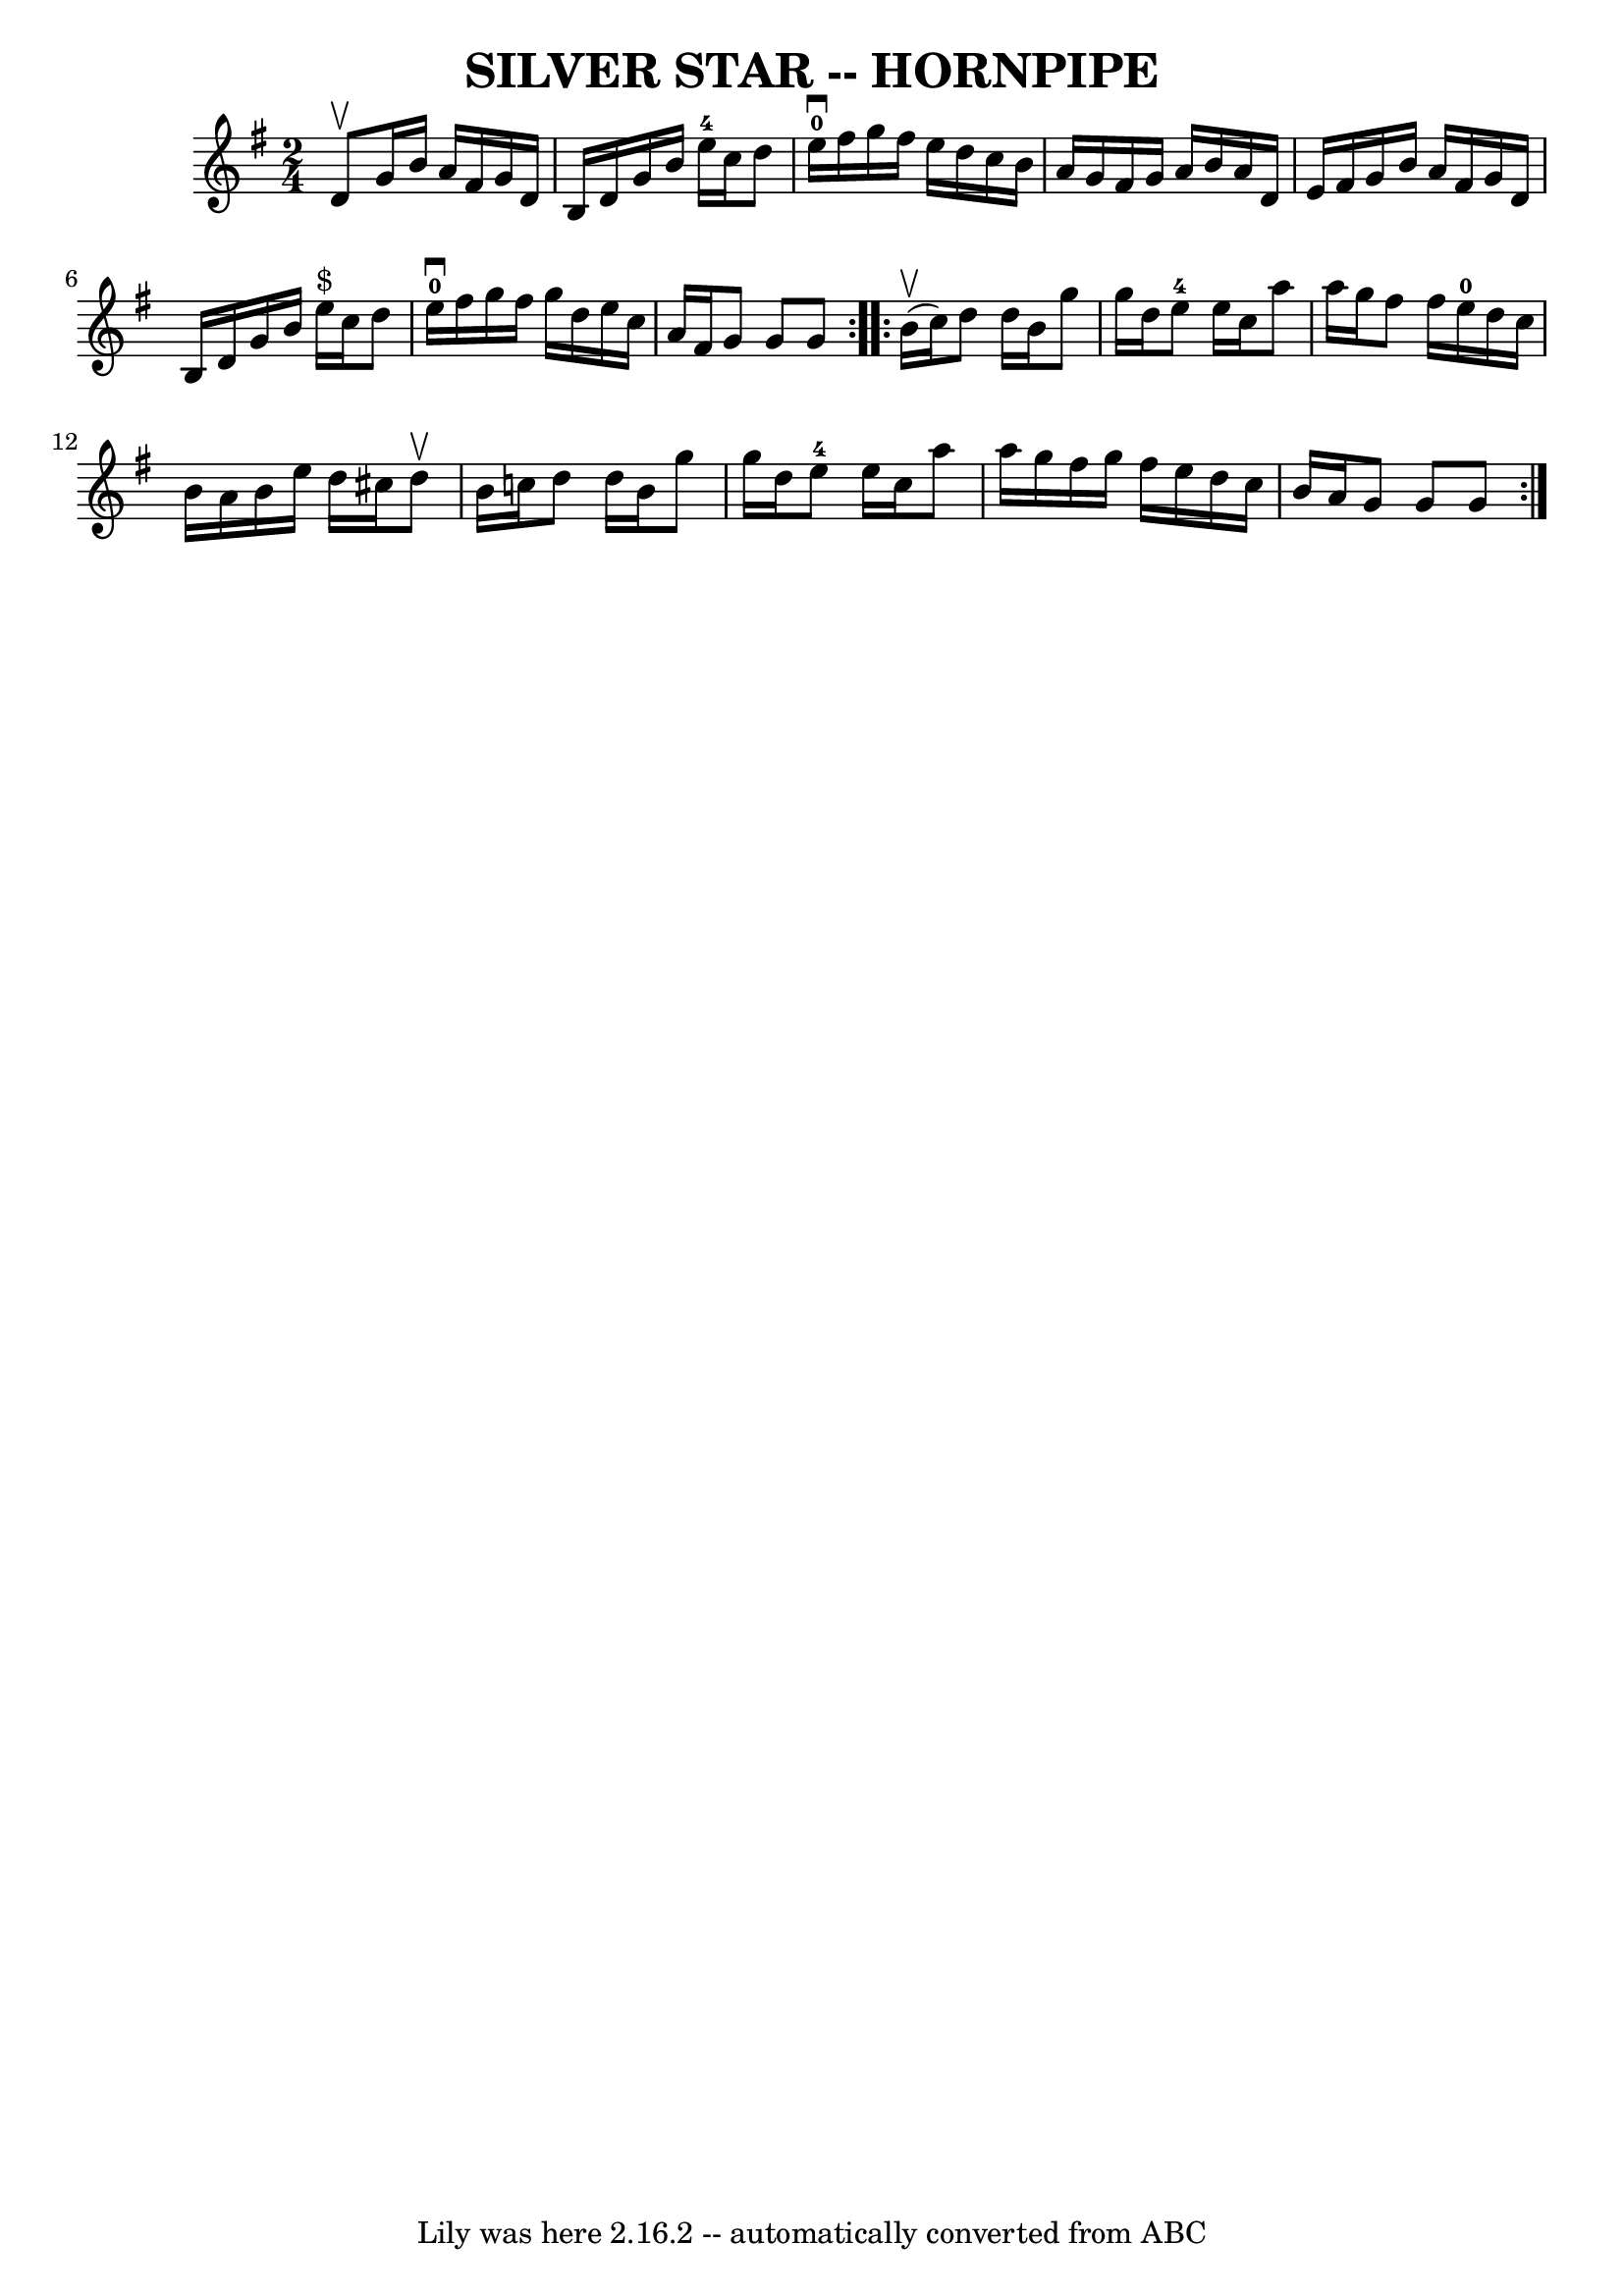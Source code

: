 \version "2.7.40"
\header {
	book = "Ryan's Mammoth Collection of Fiddle Tunes"
	crossRefNumber = "1"
	footnotes = ""
	tagline = "Lily was here 2.16.2 -- automatically converted from ABC"
	title = "SILVER STAR -- HORNPIPE"
}
voicedefault =  {
\set Score.defaultBarType = "empty"

\repeat volta 2 {
\time 2/4 \key g \major d'8^\upbow       |
 g'16 b'16 a'16    
fis'16 g'16 d'16 b16 d'16    |
 g'16 b'16 e''16-4  
 c''16 d''8 e''16-0^\downbow fis''16    |
 g''16 fis''16  
 e''16 d''16 c''16 b'16 a'16 g'16    |
 fis'16 g'16  
 a'16 b'16 a'16 d'16 e'16 fis'16    |
     |
   
g'16 b'16 a'16 fis'16 g'16 d'16 b16 d'16    |
   
g'16 b'16 e''16^"$" c''16 d''8 e''16-0^\downbow fis''16    
|
 g''16 fis''16 g''16 d''16 e''16 c''16 a'16    
fis'16    |
 g'8 g'8 g'8    }     \repeat volta 2 { b'16 
(^\upbow c''16)       |
 d''8 d''16 b'16 g''8 g''16    
d''16    |
 e''8-4 e''16 c''16 a''8 a''16 g''16    
|
 fis''8 fis''16 e''16-0 d''16 c''16 b'16 a'16    
|
 b'16 e''16 d''16 cis''16 d''8^\upbow b'16 c''!16   
 |
     |
 d''8 d''16 b'16 g''8 g''16 d''16    
|
 e''8-4 e''16 c''16 a''8 a''16 g''16    |
   
fis''16 g''16 fis''16 e''16 d''16 c''16 b'16 a'16    
|
 g'8 g'8 g'8    }   
}

\score{
    <<

	\context Staff="default"
	{
	    \voicedefault 
	}

    >>
	\layout {
	}
	\midi {}
}
